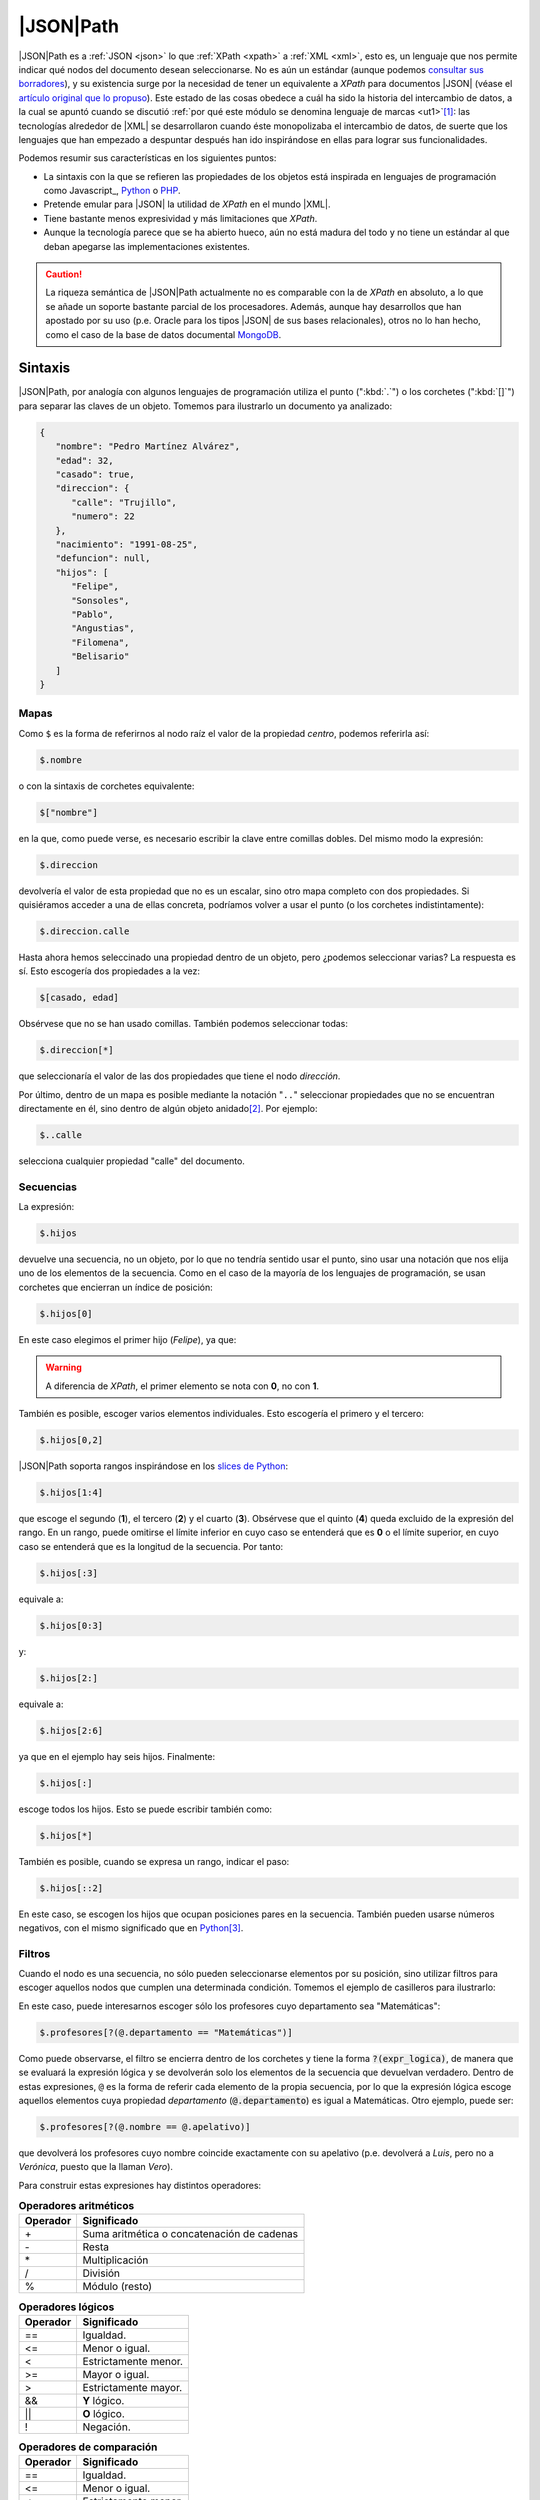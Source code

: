 |JSON|\ Path
************
|JSON|\ Path es a :ref:`JSON <json>` lo que :ref:`XPath <xpath>` a :ref:`XML
<xml>`, esto es, un lenguaje que nos permite indicar qué nodos del documento
desean seleccionarse. No es aún un estándar (aunque podemos `consultar sus
borradores
<https://datatracker.ietf.org/doc/html/draft-ietf-jsonpath-base-20>`_), y su
existencia surge por la necesidad de tener un equivalente a *XPath* para
documentos |JSON| (véase el `artículo original que lo propuso
<https://goessner.net/articles/JsonPath/>`_).  Este estado de las cosas obedece
a cuál ha sido la historia del intercambio de datos, a la cual se apuntó cuando
se discutió :ref:`por qué este módulo se denomina lenguaje de marcas <ut1>`\
[#]_: las tecnologías alrededor de |XML| se desarrollaron cuando éste
monopolizaba el intercambio de datos, de suerte que los lenguajes que han
empezado a despuntar después han ido inspirándose en ellas para lograr sus
funcionalidades.

Podemos resumir sus características en los siguientes puntos:

* La sintaxis con la que se refieren las propiedades de los objetos está inspirada
  en lenguajes de programación como Javascript_, Python_ o PHP_.
* Pretende emular para |JSON| la utilidad de *XPath* en el mundo |XML|.
* Tiene bastante menos expresividad y más limitaciones que *XPath*.
* Aunque la tecnología parece que se ha abierto hueco, aún no está madura del
  todo y no tiene un estándar al que deban apegarse las implementaciones
  existentes.

.. caution:: La riqueza semántica de |JSON|\ Path actualmente no es comparable
   con la de *XPath* en absoluto, a lo que se añade un soporte bastante parcial
   de los procesadores. Además, aunque hay desarrollos que han apostado por su
   uso (p.e. Oracle para los tipos |JSON| de sus bases relacionales), otros no lo
   han hecho, como el caso de la base de datos documental MongoDB_.

Sintaxis
========
|JSON|\ Path, por analogía con algunos lenguajes de programación utiliza el
punto (":kbd:`.`") o los corchetes (":kbd:`[]`") para separar las claves de un
objeto. Tomemos para ilustrarlo un documento ya analizado:

.. code:: json

   {
      "nombre": "Pedro Martínez Alvárez",
      "edad": 32,
      "casado": true,
      "direccion": {
         "calle": "Trujillo",
         "numero": 22
      },
      "nacimiento": "1991-08-25",
      "defuncion": null,
      "hijos": [
         "Felipe",
         "Sonsoles",
         "Pablo",
         "Angustias",
         "Filomena",
         "Belisario"
      ]
   }


Mapas
-----
Como ``$`` es la forma de referirnos al nodo raíz el valor de la propiedad
*centro*, podemos referirla así:

.. code:: none

   $.nombre

o con la sintaxis de corchetes equivalente:

.. code:: none

   $["nombre"]

en la que, como puede verse, es necesario escribir la clave entre comillas
dobles. Del mismo modo la expresión:

.. code:: none

   $.direccion

devolvería el valor de esta propiedad que no es un escalar, sino otro mapa
completo con dos propiedades. Si quisiéramos acceder a una de ellas concreta,
podríamos volver a usar el punto (o los corchetes indistintamente):

.. code:: none

   $.direccion.calle

Hasta ahora hemos seleccinado una propiedad dentro de un objeto, pero ¿podemos
seleccionar varias? La respuesta es sí. Esto escogería dos propiedades a la vez:

.. code:: none

   $[casado, edad]

Obsérvese que no se han usado comillas. También podemos seleccionar todas:

.. code:: none

   $.direccion[*]

que seleccionaría el valor de las dos propiedades que tiene el nodo
*dirección*.

Por último, dentro de un mapa es posible mediante la notación "``..``"
seleccionar propiedades que no se encuentran directamente en él, sino dentro de
algún objeto anidado\ [#]_. Por ejemplo:

.. code:: none

   $..calle

selecciona cualquier propiedad "calle" del documento.

Secuencias
----------
La expresión:

.. code:: none

   $.hijos

devuelve una secuencia, no un objeto, por lo que no tendría sentido usar el
punto, sino usar una notación que nos elija uno de los elementos de la
secuencia. Como en el caso de la mayoría de los lenguajes de programación, se
usan corchetes que encierran un índice de posición:

.. code:: none

   $.hijos[0]

En este caso elegimos el primer hijo (*Felipe*), ya que:

.. warning:: A diferencia de *XPath*, el primer elemento se nota con **0**, no
   con **1**.

También es posible, escoger varios elementos individuales. Esto escogería el
primero y el tercero:

.. code:: none

   $.hijos[0,2]

|JSON|\ Path soporta rangos inspirándose en los `slices de Python
<https://parzibyte.me/blog/2018/12/18/operaciones-cortar-arreglos-python/>`_:

.. code:: none

   $.hijos[1:4]

que escoge el segundo (**1**), el tercero (**2**) y el cuarto (**3**). Obsérvese
que el quinto (**4**) queda excluido de la expresión del rango. En un rango,
puede omitirse el límite inferior en cuyo caso se entenderá que es **0** o el
límite superior, en cuyo caso se entenderá que es la longitud de la secuencia.
Por tanto:

.. code:: none

   $.hijos[:3]

equivale a:

.. code:: none

   $.hijos[0:3]

y:

.. code:: none

   $.hijos[2:]

equivale a:

.. code:: none

   $.hijos[2:6]

ya que en el ejemplo hay seis hijos. Finalmente:

.. code:: none

   $.hijos[:]

escoge todos los hijos. Esto se puede escribir también como:

.. code:: none

   $.hijos[*]

También es posible, cuando se expresa un rango, indicar el paso:

.. code:: none

   $.hijos[::2]

En este caso, se escogen los hijos que ocupan posiciones pares en la secuencia.
También pueden usarse números negativos, con el mismo significado que en
Python_\ [#]_.

Filtros
-------
Cuando el nodo es una secuencia, no sólo pueden seleccionarse elementos por su
posición, sino utilizar filtros para escoger aquellos nodos que cumplen una
determinada condición. Tomemos el ejemplo de casilleros para ilustrarlo:

.. dropdown:: JSON de casilleros

   .. literalinclude:: /01.intro/files/casilleros.json
      :language: json

En este caso, puede interesarnos escoger sólo los profesores cuyo departamento
sea "Matemáticas":

.. code:: none

   $.profesores[?(@.departamento == "Matemáticas")]

Como puede observarse, el filtro se encierra dentro de los corchetes y
tiene la forma :code:`?(expr_logica)`, de manera que se evaluará la expresión
lógica y se devolverán solo los elementos de la secuencia que devuelvan
verdadero. Dentro de estas expresiones, ``@`` es la forma de referir cada
elemento de la propia secuencia, por lo que la expresión lógica escoge aquellos
elementos cuya propiedad *departamento* (:code:`@.departamento`) es igual a
Matemáticas. Otro ejemplo, puede ser:

.. code:: none

   $.profesores[?(@.nombre == @.apelativo)]

que devolverá los profesores cuyo nombre coincide exactamente con su apelativo
(p.e. devolverá a *Luis*, pero no a *Verónica*, puesto que la llaman *Vero*).

Para construir estas expresiones hay distintos operadores:

.. table:: **Operadores aritméticos**

   ========== ============================================
    Operador   Significado
   ========== ============================================
       \+      Suma aritmética o concatenación de cadenas
       \-      Resta
       \*      Multiplicación
       /       División
       %       Módulo (resto)
   ========== ============================================

.. table:: **Operadores lógicos**

   ========== ======================================================
    Operador   Significado
   ========== ======================================================
      \=\=     Igualdad.
      \<\=     Menor o igual.
      \<       Estrictamente menor.
      \>=      Mayor o igual.
      \>       Estrictamente mayor.
      &&       **Y** lógico.
      ||       **O** lógico.
      !        Negación.
   ========== ======================================================

.. table:: **Operadores de  comparación**

   ========== ======================================================
    Operador   Significado
   ========== ======================================================
      \=\=     Igualdad.
      \<\=     Menor o igual.
      \<       Estrictamente menor.
      \>=      Mayor o igual.
      \>       Estrictamente mayor.
   ========== ======================================================

Debemos saber, además, que:

.. rst-class:: simple

* No deberían efectuarse conversiones de tipos, por lo que **17** (entero) y
  \"17\" (cadena)  no deberían ser iguales.
* Sólo está definido el orden para números y cadenas (el alfabético). En
  consecuencia, comparar con "``<``"  o "``>``" valores de otro tipo debería
  devolver siempre falso\ [#]_.
* Dos secuencias son iguales cuando contienen igual número de elementos y cada
  elemento de la primera secuencia es igual a su correspondiente de la segunda.
* Dos objetos son iguales cuando incluyen las mismas claves y sus
  correspondientes valores de éstas son identicos en uno y otro objeto.
* Comprobar la existencia es también una expresión lógica válida, que devuelve
  verdadero si al menos hay un nodo, y falso, si no lo hay. Por ejemplo:

  .. code:: none

     $.profesores[?(@.casillero)]

  devuelve los profesores que tienen explícita su propiedad "casillero".
* Como en el caso de Javascript_, tanto las cadenas como las secuencias tienen
  una propiedad implícita ``.length`` que devuelve su tamaño. Por tanto:

  .. code:: none

     $.profesores[?(@.casillero && @.casillero.length > 1)]

   devuelve los profesores con más de un casillero.

  .. note:: Obsérvese que antes de hacer la comparación nos hemos asegurado de
     que el profesor tiene la propiedad "casillero" para evitar errores.

  El `último borrador
  <https://datatracker.ietf.org/doc/html/draft-ietf-jsonpath-base-20>`_  define
  una serie de funciones estándar para enriquecer los filtros:

  ============================================================================================================= ===========================================
   Función
  ============================================================================================================= ===========================================
   `length <https://datatracker.ietf.org/doc/html/draft-ietf-jsonpath-base-20#name-length-function-extension>`_ Devuelve el tamaño del array, mapa o cadena
   `count <https://datatracker.ietf.org/doc/html/draft-ietf-jsonpath-base-20#name-count-function-extension>`_   Devuelve el tamaño del array.
   `match <https://datatracker.ietf.org/doc/html/draft-ietf-jsonpath-base-20#name-match-function-extension>`_   Concordancia completa con un patrón.
   `search <https://datatracker.ietf.org/doc/html/draft-ietf-jsonpath-base-20#name-search-function-extension>`_ Concordancia con un patrón.
   `value <https://datatracker.ietf.org/doc/html/draft-ietf-jsonpath-base-20#name-value-function-extension>`_   Devuelve el valor del nodo.
  ============================================================================================================= ===========================================

  Además, de permitir que se extienda la sintaxis con otras funciones
  adicionales que defina el procesador.

  .. note:: El soporte de los procesadores para estas funciones es precario.

Procesadores
============
Los procesadores existentes no tienen un soporte completo para la última versión
del borrador. Proponemos dos:

* `JSONPath.com <https://jsonpath.com>`_, que permite las pruebas online.
* El paquete :deb:`python3-jsonpath-ng`, que incluye la orden
  :command:`jsonpath_ng`. La orden (aunque sí la librería de Python_) no soporta
  filtros.

.. rubric:: Notas al pie

.. [#] Conviene, no obstante, aclarar que esto es una mera conjetura del autor,
   el cual está convencido que de haber nacido este módulo tiempo después de
   haber pasado la época del empacho del |XML| no se habría denominado "Lenguaje
   de marcas" para no dejar excluidos a los :ref:`lenguajes de serialización de
   datos <l-ser>`.

.. [#] Pero no parecen tener buen soporte en las implementaciones que se han
   probado.

.. [#] O sea, es el equivalente a ``//`` en *XPath*.

.. [#] Cosa que no ocurre con "``<=``"  y "``>=``" porque la igualdad sí está
   definida. Por eso, :code:`?(true <= true)` es verdadero.

.. _Python: https://www.python.org
.. _PHP: https://www.php.net
.. _MongoDB: https://www.mongodb.com
